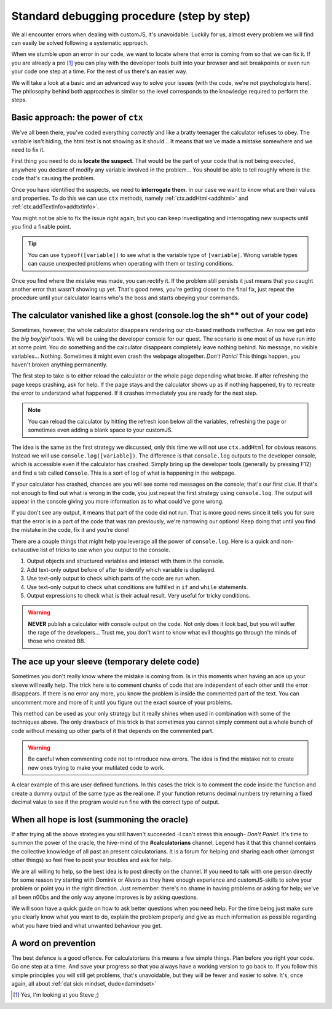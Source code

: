 .. _debug:
Standard debugging procedure (step by step)
===========================================

We all encounter errors when dealing with customJS, it's unavoidable. Luckily for us, almost every problem we will find can easily be solved following a systematic approach.

When we stumble upon an error in our code, we want to locate where that error is coming from so that we can fix it. If you are already a pro [#f1]_ you can play with the developer tools built into your browser and set breakpoints or even run your code one step at a time. For the rest of us there's an easier way.

We will take a look at a basic and an advanced way to solve your issues (with the code, we're not psychologists here). The philosophy behind both approaches is similar so the level corresponds to the knowledge required to perform the steps.

.. _debugCtx:
Basic approach: the power of ``ctx``
------------------------------------

We've all been there, you've coded everything *correctly* and like a bratty teenager the calculator refuses to obey. The variable isn't hiding, the html text is not showing as it should... It means that we've made a mistake somewhere and we need to fix it. 

First thing you need to do is **locate the suspect**. That would be the part of your code that is not being executed, anywhere you declare of modify any variable involved in the problem... You should be able to tell roughly where is the code that's causing the problem.

Once you have identified the suspects, we need to **interrogate them**. In our case we want to know what are their values and properties. To do this we can use ``ctx`` methods, namely :ref:`ctx.addHtml<addhtml>` and :ref:`ctx.addTextInfo>addtxtinfo>`.

You might not be able to fix the issue right again, but you can keep investigating and interrogating new suspects until you find a fixable point.

.. tip::
   You can use ``typeof([variable])`` to see what is the variable type of ``[variable]``. Wrong variable types can cause unexpected problems when operating with them or testing conditions.

Once you find where the mistake was made, you can rectify it. If the problem still persists it just means that you caught another error that wasn't showing up yet. That's good news, you're getting closer to the final fix, just repeat the procedure until your calculator learns who's the boss and starts obeying your commands.

.. _debugConsole:
The calculator vanished like a ghost (console.log the sh** out of your code)
----------------------------------------------------------------------------

Sometimes, however, the whole calculator disappears rendering our ctx-based methods ineffective.
An now we get into the *big boy/girl* tools. We will be using the developer console for our quest. The scenario is one most of us have run into at some point. You do something and the calculator disappears completely leave nothing behind. No message, no visible variables... Nothing. Sometimes it might even crash the webpage altogether. *Don't Panic!* This things happen, you haven't broken anything permanently.

The first step to take is to either reload the calculator or the whole page depending what broke. If after refreshing the page keeps crashing, ask for help. If the page stays and the calculator shows up as if nothing happened, try to recreate the error to understand what happened. If it crashes immediately you are ready for the next step.

.. note:: 
   You can reload the calculator by hitting the refresh icon below all the variables, refreshing the page or sometimes even adding a blank space to your customJS.

The idea is the same as the first strategy we discussed, only this time we will not use ``ctx.addHtml`` for obvious reasons. Instead we will use ``console.log([variable])``. The difference is that ``console.log`` outputs to the developer console, which is accessible even if the calculator has crashed. Simply bring up the developer tools (generally by pressing F12) and find a tab called ``Console``. This is a sort of log of what is happening in the webpage.

If your calculator has crashed, chances are you will see some red messages on the console; that's our first clue. If that's not enough to find out what is wrong in the code, you just repeat the first strategy using ``console.log``. The output will appear in the console giving you more information as to what could've gone wrong. 

If you don't see any output, it means that part of the code did not run. That is more good news since it tells you for sure that the error is in a part of the code that was ran previously, we're narrowing our options! Keep doing that until you find the mistake in the code, fix it and you're done!

There are a couple things that might help you leverage all the power of ``console.log``. Here is a quick and non-exhaustive list of tricks to use when you output to the console.

#. Output objects and structured variables and interact with them in the console.
#. Add text-only output before of after to identify which variable is displayed.
#. Use text-only output to check which parts of the code are run when.
#. Use text-only output to check what conditions are fulfilled in ``if`` and ``while`` statements.
#. Output expressions to check what is their actual result. Very useful for tricky conditions.

.. warning::
   **NEVER** publish a calculator with console output on the code. Not only does it look bad, but you will suffer the rage of the developers... Trust me, you don't want to know what evil thoughts go through the minds of those who created BB.

The ace up your sleeve (temporary delete code)
----------------------------------------------

Sometimes you don't really know where the mistake is coming from. Is in this moments when having an ace up your sleeve will really help. The trick here is to comment chunks of code that are independent of each other until the error disappears. If there is no error any more, you know the problem is inside the commented part of the text. You can uncomment more and more of it until you figure out the exact source of your problems.

This method can be used as your only strategy but it really shines when used in combination with some of the techniques above. The only drawback of this trick is that sometimes you cannot simply comment out a whole bunch of code without messing up other parts of it that depends on the commented part.

.. warning::
   Be careful when commenting code not to introduce new errors. The idea is find the mistake not to create new ones trying to make your mutilated code to work.

A clear example of this are user defined functions. In this cases the trick is to comment the code inside the function and create a dummy output of the same type as the real one. If your function returns decimal numbers try returning a fixed decimal value to see if the program would run fine with the correct type of output.


When all hope is lost (summoning the oracle)
--------------------------------------------

If after trying all the above strategies you still haven't succeeded -I can't stress this enough- *Don't Panic!*. It's time to summon the power of the oracle, the hive-mind of the **#calculatorians** channel. Legend has it that this channel contains the collective knowledge of all past an present calculatorians. It is a forum for helping and sharing each other (amongst other things) so feel free to post your troubles and ask for help. 

We are all willing to help, so the best idea is to post directly on the channel. If you need to talk with one person directly for some reason try starting with Dominik or Alvaro as they have enough experience and customJS-skills to solve your problem or point you in the right direction. Just remember: there's no shame in having problems or asking for help; we've all been n00bs and the only way anyone improves is by asking questions.

We will soon have a quick guide on how to ask better questions when you need help. For the time being just make sure you clearly know what you want to do, explain the problem properly and give as much information as possible regarding what you have tried and what unwanted behaviour you get.

.. If you want to ask questions, please read our guide and how and when to do that before posting. I know it sounds passive aggressive and you might be thinking I'm a Dick, but the reality is that a well asked question is easier to understand and answer meaning it saves everyone time. Oh, and my name is not Richard.

.. _debugAvoid:
A word on prevention
--------------------

The best defence is a good offence. For calculatorians this means a few simple things. Plan before you right your code. Go one step at a time. And save your progress so that you always have a working version to go back to. If you follow this simple principles you will still get problems, that's unavoidable, but they will be fewer and easier to solve. It's, once again, all about :ref:`dat sick mindset, dude<damindset>`




.. [#f1] Yes, I'm looking at you Steve ;)

